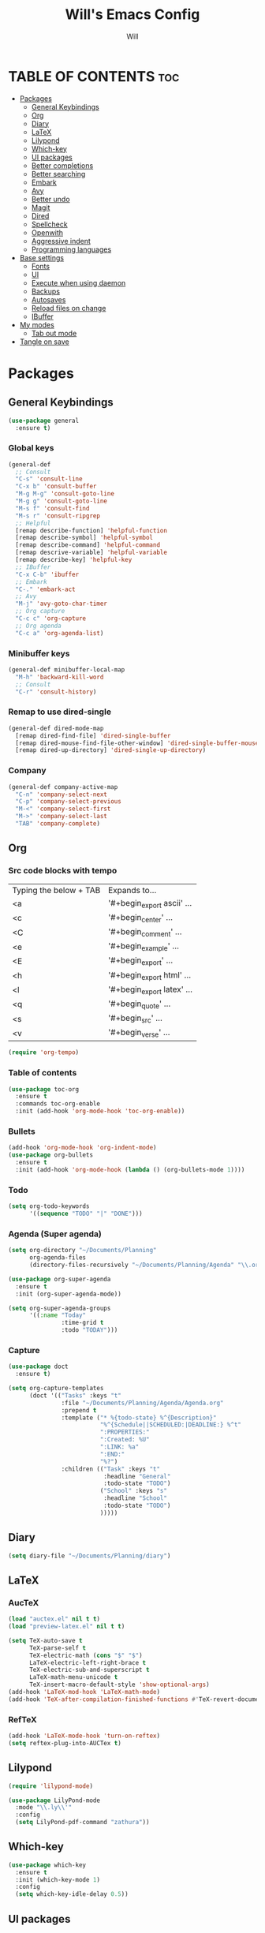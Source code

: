 #+TITLE: Will's Emacs Config
#+AUTHOR: Will
#+STARTUP: showeverything
#+OPTIONS: toc:2
#+PROPERTY: header-args:emacs-lisp :tangle yes

* TABLE OF CONTENTS :toc:
- [[#packages][Packages]]
  - [[#general-keybindings][General Keybindings]]
  - [[#org][Org]]
  - [[#diary][Diary]]
  - [[#latex][LaTeX]]
  - [[#lilypond][Lilypond]]
  - [[#which-key][Which-key]]
  - [[#ui-packages][UI packages]]
  - [[#better-completions][Better completions]]
  - [[#better-searching][Better searching]]
  - [[#embark][Embark]]
  - [[#avy][Avy]]
  - [[#better-undo][Better undo]]
  - [[#magit][Magit]]
  - [[#dired][Dired]]
  - [[#spellcheck][Spellcheck]]
  - [[#openwith][Openwith]]
  - [[#aggressive-indent][Aggressive indent]]
  - [[#programming-languages][Programming languages]]
- [[#base-settings][Base settings]]
  - [[#fonts][Fonts]]
  - [[#ui][UI]]
  - [[#execute-when-using-daemon][Execute when using daemon]]
  - [[#backups][Backups]]
  - [[#autosaves][Autosaves]]
  - [[#reload-files-on-change][Reload files on change]]
  - [[#ibuffer][IBuffer]]
- [[#my-modes][My modes]]
  - [[#tab-out-mode][Tab out mode]]
- [[#tangle-on-save][Tangle on save]]

* Packages
** General Keybindings
#+begin_src emacs-lisp
  (use-package general
    :ensure t)
#+end_src

*** Global keys
#+begin_src emacs-lisp
  (general-def
    ;; Consult
    "C-s" 'consult-line
    "C-x b" 'consult-buffer
    "M-g M-g" 'consult-goto-line
    "M-g g" 'consult-goto-line
    "M-s f" 'consult-find
    "M-s r" 'consult-ripgrep
    ;; Helpful
    [remap describe-function] 'helpful-function
    [remap describe-symbol] 'helpful-symbol
    [remap describe-command] 'helpful-command
    [remap descrive-variable] 'helpful-variable
    [remap describe-key] 'helpful-key
    ;; IBuffer
    "C-x C-b" 'ibuffer
    ;; Embark
    "C-." 'embark-act
    ;; Avy
    "M-j" 'avy-goto-char-timer
    ;; Org capture
    "C-c c" 'org-capture
    ;; Org agenda
    "C-c a" 'org-agenda-list)
#+end_src

*** Minibuffer keys
#+begin_src emacs-lisp
  (general-def minibuffer-local-map
    "M-h" 'backward-kill-word
    ;; Consult
    "C-r" 'consult-history)
#+end_src

*** Remap to use dired-single
#+begin_src emacs-lisp
  (general-def dired-mode-map
    [remap dired-find-file] 'dired-single-buffer
    [remap dired-mouse-find-file-other-window] 'dired-single-buffer-mouse
    [remap dired-up-directory] 'dired-single-up-directory)
#+end_src

*** Company
#+begin_src emacs-lisp
  (general-def company-active-map
    "C-n" 'company-select-next
    "C-p" 'company-select-previous
    "M-<" 'company-select-first
    "M->" 'company-select-last
    "TAB" 'company-complete)
#+end_src

** Org
*** Src code blocks with tempo
| Typing the below + TAB | Expands to...              |
| <a                     | '#+begin_export ascii' ... |
| <c                     | '#+begin_center' ...       |
| <C                     | '#+begin_comment' ...      |
| <e                     | '#+begin_example' ...      |
| <E                     | '#+begin_export' ...       |
| <h                     | '#+begin_export html' ...  |
| <l                     | '#+begin_export latex' ... |
| <q                     | '#+begin_quote' ...        |
| <s                     | '#+begin_src' ...          |
| <v                     | '#+begin_verse' ...        |

#+begin_src emacs-lisp
  (require 'org-tempo)
#+end_src

*** Table of contents 

#+begin_src emacs-lisp
  (use-package toc-org
    :ensure t
    :commands toc-org-enable
    :init (add-hook 'org-mode-hook 'toc-org-enable))
#+end_src

*** Bullets

#+begin_src emacs-lisp
  (add-hook 'org-mode-hook 'org-indent-mode)
  (use-package org-bullets
    :ensure t
    :init (add-hook 'org-mode-hook (lambda () (org-bullets-mode 1))))
#+end_src

*** Todo
#+begin_src emacs-lisp
  (setq org-todo-keywords
        '((sequence "TODO" "|" "DONE")))
#+end_src

*** Agenda (Super agenda)
#+begin_src emacs-lisp
  (setq org-directory "~/Documents/Planning"
        org-agenda-files 
        (directory-files-recursively "~/Documents/Planning/Agenda" "\\.org$"))

  (use-package org-super-agenda
    :ensure t
    :init (org-super-agenda-mode))

  (setq org-super-agenda-groups
        '((:name "Today"
                 :time-grid t
                 :todo "TODAY")))
#+end_src

*** Capture
#+begin_src emacs-lisp
  (use-package doct
    :ensure t)

  (setq org-capture-templates
        (doct '(("Tasks" :keys "t"
                 :file "~/Documents/Planning/Agenda/Agenda.org"
                 :prepend t
                 :template ("* %{todo-state} %^{Description}"
                            "%^{Schedule||SCHEDULED:|DEADLINE:} %^t"
                            ":PROPERTIES:"
                            ":Created: %U"
                            ":LINK: %a"
                            ":END:"
                            "%?")
                 :children (("Task" :keys "t"
                             :headline "General"
                             :todo-state "TODO")
                            ("School" :keys "s"
                             :headline "School"
                             :todo-state "TODO")
                            )))))
#+end_src

** Diary
#+begin_src emacs-lisp
  (setq diary-file "~/Documents/Planning/diary")
#+end_src

** LaTeX
*** AucTeX
#+begin_src emacs-lisp
  (load "auctex.el" nil t t)
  (load "preview-latex.el" nil t t)

  (setq TeX-auto-save t
        TeX-parse-self t
        TeX-electric-math (cons "$" "$")
        LaTeX-electric-left-right-brace t
        TeX-electric-sub-and-superscript t
        LaTeX-math-menu-unicode t
        TeX-insert-macro-default-style 'show-optional-args)
  (add-hook 'LaTeX-mod-hook 'LaTeX-math-mode)
  (add-hook 'TeX-after-compilation-finished-functions #'TeX-revert-document-buffer)
#+end_src

*** RefTeX
#+begin_src emacs-lisp
  (add-hook 'LaTeX-mode-hook 'turn-on-reftex)
  (setq reftex-plug-into-AUCTex t)
#+end_src

** Lilypond
#+begin_src emacs-lisp
  (require 'lilypond-mode)

  (use-package LilyPond-mode
    :mode "\\.ly\\'"
    :config
    (setq LilyPond-pdf-command "zathura"))
#+end_src

** Which-key

#+begin_src emacs-lisp
  (use-package which-key
    :ensure t
    :init (which-key-mode 1)
    :config
    (setq which-key-idle-delay 0.5))
#+end_src

** UI packages

*** Doom themes

#+begin_src emacs-lisp
  ;; (use-package doom-themes
  ;;   :ensure t
  ;;   :config
  ;;   (setq doom-themes-enable-bold t
  ;;         doom-themes-enable-italic t)
  ;;   (load-theme 'doom-solarized-dark t)
  ;;   (doom-themes-visual-bell-config))
#+end_src

*** Doom modeline

#+begin_src emacs-lisp
  (use-package doom-modeline
    :ensure t
    :init (doom-modeline-mode 1)
    :config
    (setq doom-modeline-buffer-file-name-style 'truncate-except-project))

  ;; Taken from the doom-modeline FAQ to fix right side cutoff
  (setq nerd-icons-scale-factor 1.1)
#+end_src

*** Icons

#+begin_src emacs-lisp
  (use-package all-the-icons
    :ensure t)
#+end_src

*** Rainbow delimiters

#+begin_src emacs-lisp
  (use-package rainbow-delimiters
    :ensure t
    :hook (prog-mode . rainbow-delimiters-mode))
#+end_src

** Better completions
*** Vertico
#+begin_src emacs-lisp
  (use-package vertico
    :ensure t
    :init (vertico-mode)
    :config (setq vertico-cycle t))
#+end_src

*** Save minibuffer history
#+begin_src emacs-lisp
  (use-package savehist
    :init (savehist-mode)
    :config (setq history-length 25))
#+end_src

** Better searching
*** Consult
#+begin_src emacs-lisp
  (use-package consult
    :ensure t)
#+end_src

*** Marginalia
#+begin_src emacs-lisp
  (use-package marginalia
    :ensure t
    :after (vertico)
    :init (marginalia-mode)
    :custom
    (marginalia-annotators '(marginalia-annotators-heavy marginalia-annotators-light nil)))
#+end_src

*** Helpful
#+begin_src emacs-lisp
  (use-package helpful
    :ensure t)
#+end_src

*** Orderless (fuzzy searching)
#+begin_src emacs-lisp
  (use-package orderless
    :ensure t
    :custom
    (completion-styles '(orderless)))
#+end_src

** Embark
#+begin_src emacs-lisp
  (use-package embark
    :ensure t
    :config
    ;; Hide the mode line of the Embark live/completions buffers
    (add-to-list 'display-buffer-alist
                 '("\\`\\*Embark Collect \\(Live\\|Completions\\)\\*"
                   nil
                   (window-parameters (mode-line-format . none)))))

  (use-package embark-consult
    :ensure t
    :hook (embark-collect-mode . consult-preview-at-point-mode))
#+end_src

** Avy
#+begin_src emacs-lisp
  (use-package avy
    :ensure t)

  (setq avy-keys '(?q ?e ?r ?y ?u ?o ?p
                      ?a ?s ?d ?f ?g ?h ?j
                      ?k ?l ?' ?x ?c ?v ?b
                      ?n ?, ?/))

  (defun avy-show-dispatch-help ()  
    (let* ((len (length "avy-action-"))
           (fw (frame-width))
           (raw-strings (mapcar
                         (lambda (x)
                           (format "%2s: %-19s"
                                   (propertize
                                    (char-to-string (car x))
                                    'face 'aw-key-face)
                                   (substring (symbol-name (cdr x)) len)))
                         avy-dispatch-alist))
           (max-len (1+ (apply #'max (mapcar #'length raw-strings))))
           (strings-len (length raw-strings))
           (per-row (floor fw max-len))
           display-strings)
      (cl-loop for string in raw-strings
               for N from 1 to strings-len do
               (push (concat string " ") display-strings)
               (when (= (mod N per-row) 0) (push "\n" display-strings)))
      (message "%s" (apply #'concat (nreverse display-strings)))))

  ;; Kill text
  (defun avy-action-kill-whole-line (pt)
    (save-excursion
      (goto-char pt)
      (kill-whole-line))
    (select-window
     (cdr
      (ring-def avy-ring 0)))
    t)

  (setf (alist-get ?k avy-dispatch-alist) 'avy-action-kill-stay
        (alist-get ?K avy-dispatch-alist) 'avy-action-kill-whole-line)

  ;; Copy text
  (defun avy-action-copy-whole-line (pt)
    (save-excursion
      (goto-char pt)
      (cl-destructuring-bind (start . end)
          (bounds-of-thing-at-point 'line)
        (copy-region-as-kill start end)))
    (select-window
     (cdr
      (ring-ref avy-ring 0)))
    t)

  (setf (alist-get ?w avy-dispatch-alist) 'avy-action-copy
        (alist-get ?W avy-dispatch-alist) 'avy-action-copy-whole-line)

  ;; Yank text
  (defun avy-action-yank-whole-line (pt)
    (avy-action-copy-whole-line pt)
    (save-excursion (yank))
    t)

  (setf (alist-get ?y avy-dispatch-alist) 'avy-action-yank
        (alist-get ?Y avy-dispatch-alist) 'avy-action-yank-whole-line)

  ;; Transpose/Move text
  (defun avy-action-teleport-whole-line (pt)
    (avy-action-kill-whole-line pt)
    (save-excursion (yank)) t)

  (setf (alist-get ?t avy-dispatch-alist) 'avy-action-teleport
        (alist-get ?T avy-dispatch-alist) 'avy-action-teleport-whole-line)

  ;; Mark text
  (defun avy-action-mark-to-char (pt)
    (activate-mark)
    (goto-char pt))

  (setf (alist-get ?  avy-dispatch-alist) 'avy-action-mark-to-char)

  ;; Get Elisp Help
  (defun avy-action-helpful (pt)
    (save-excursion
      (goto-char pt)
      (helpful-at-point))
    (select-window
     (cdr (ring-ref avy-ring 0)))
    t)

  (setf (alist-get ?H avy-dispatch-alist) 'avy-action-helpful)

  ;; Embark
  (defun avy-action-embark (pt)
    (unwind-protect
        (save-excursion
          (goto-char pt)
          (embark-act))
      (select-window
       (cdr (ring-ref avy-ring 0))))
    t)

  (setf (alist-get ?. avy-dispatch-alist) 'avy-action-embark)
#+end_src

** Better undo
#+begin_src emacs-lisp
  (use-package undo-fu
    :ensure t)
#+end_src

** Magit
#+begin_src emacs-lisp
  (use-package magit
    :ensure t
    :commands (magit-status magit-get-current-branch)
    :custom
    (magit-display-buffer-function #'magit-display-buffer-same-window-except-diff-v1))
#+end_src

In my previous config, I had the 'ssh-agency' package installed, although it seems this may not be necessary.

** Dired
#+begin_src emacs-lisp
  (use-package dired
    :commands (dired dired-jump)
    :custom (dired-listing-switches "-agho --group-directories-first"))

  (use-package dired-single
    :ensure t
    :after (dired))

  (use-package dired-hide-dotfiles
    :ensure t
    :hook (dired-mode . dired-hide-dotfiles-mode))

  (use-package all-the-icons-dired
    :ensure t
    :hook (dired-mode . all-the-icons-dired-mode))
#+end_src

** Spellcheck
#+begin_src emacs-lisp
  (use-package ispell
    :config
    (setq ispell-program-name "aspell"))

  (use-package flycheck
    :ensure t)
#+end_src

** Openwith
#+begin_src emacs-lisp
  (use-package openwith
    :ensure t
    :config
    (when (require 'openwith nil 'noerror)
      (setq openwith-associations
            (list
             (list (openwith-make-extension-regexp
                    '("doc" "xls" "ppt" "odt" "ods" "odg" "odp"))
                   "libreoffice"
                   '(file))
             (list (openwith-make-extension-regexp
                    '("mgp" "mpeg" "mp3" "mp4"
                      "avi" "wmv" "wav" "mov" "flv"
                      "ogn" "ogg" "mkv"))
                   "mpv"
                   '(file))
             (list (openwith-make-extension-regexp
                    '("pdf"))
                   "zathura"
                   '(file))
             (list (openwith-make-extension-regexp
                    '("png" "jpeg" "jpg"))
                   "nomacs"
                   '(file))))
      (openwith-mode 1)))
#+end_src

** Aggressive indent
#+begin_src emacs-lisp
  (use-package aggressive-indent
    :ensure t
    :init (global-aggressive-indent-mode 1))
#+end_src

** Programming languages

*** Company
#+begin_src emacs-lisp
  (use-package company
    :ensure t
    :config
    (setq company-idle-delay 0
          company-minimum-prefix-length 2)
    (add-hook 'after-init-hook 'global-company-mode))
#+end_src
*** LSP
#+begin_src emacs-lisp
  (use-package eglot
    :after (direnv)
    :custom
    (eglot-autoshutdown t)
    (eglot-confirm-server-initiated-edits nil))
#+end_src

*** Nix
#+begin_src emacs-lisp
  (use-package nix-mode
    :ensure t
    :mode "\\.nix\\'")

  (use-package nix-flake
    :after (nix-mode))
#+end_src

**** Direnv
#+begin_src emacs-lisp
  (use-package direnv
    :ensure t
    :config (direnv-mode))
#+end_src

*** Haskell
#+begin_src emacs-lisp
  (use-package haskell-mode
    :ensure t
    :config
    (add-hook 'haskell-mode-hook 'eglot-ensure))
#+end_src

*** Zig
#+begin_src emacs-lisp
  (use-package zig-mode
    :ensure t
    :config
    (add-hook 'zig-mode-hook 'eglot-ensure))
#+end_src

* Base settings
** Fonts

#+begin_src emacs-lisp
  (defun will/set-font-faces ()
    (message "setting fonts")
    (set-face-attribute 'default nil
			:font "FiraCode Nerd Font Mono"
			:height 110
			:weight 'medium)
    (set-face-attribute 'variable-pitch nil
			:font "TeX Gyre Schola"
			:height 120
			:weight 'medium)
    (set-face-attribute 'fixed-pitch nil
			:font "FiraCode Nerd Font Mono"
			:height 110
			:weight 'medium)
    (set-face-attribute 'font-lock-comment-face nil
			:slant 'italic)
    (set-face-attribute 'font-lock-keyword-face nil
			:slant 'italic))
#+end_src

** UI

#+begin_src emacs-lisp
  ;; Adjust line spacing
  (setq-default line-spacing 0.12)

  (scroll-bar-mode -1)
  (tool-bar-mode -1)
  (menu-bar-mode -1)
  (tooltip-mode -1)

  (set-fringe-mode 10)

  ;; Line numbers and truncation
  (column-number-mode t)
  (global-display-line-numbers-mode 1)
  (global-visual-line-mode 1)

  (setq visible-bell t)

  (electric-indent-mode -1)

  (global-hl-line-mode 1)

  (blink-cursor-mode nil)
#+end_src

*** Modus theme
#+begin_src emacs-lisp
  (setq 
   ;; font options for highlighting
   modus-themes-bold-constructs t
   modus-themes-italic-constructs t

   ;; org settings
   modus-themes-org-blocks 'tinted-background

   ;; headings
   modus-themes-headings 
   '((1 . (1.5))
     (2 . (1.3)))

   ;; modeline
   modus-themes-common-palette-overrides
   '((bg-mode-line-active bg-cyan-intense)
     (fg-mode-line-active fg-main)
     (border-mode-line-active blue-intense)))


  ;; This should be the last line of theme config: set variables first.
  ;(load-theme 'modus-vivendi-deuteranopia t)
  (load-theme 'modus-vivendi t)
#+end_src

** Execute when using daemon

#+begin_src emacs-lisp
  (if (daemonp)
      (add-hook 'after-make-frame-functions
		(lambda (frame)
		  (setq doom-modeline-icon t)
		  (with-selected-frame frame
		    (will/set-font-faces))))
    (will/set-font-faces))
#+end_src

** Backups

#+begin_src emacs-lisp
  (setq backup-directory-alist '(("." . "~/.emacs.d/backup"))
	backup-by-copying t
	version-control t
	delete-old-version t
	kept-new-version 20
	kept-old-version t)
#+end_src

** Autosaves
#+begin_src emacs-lisp
  (setq auto-save-file-name-transforms '((".*" "~/.emacs.d/auto-save-list/" t)))
#+end_src

** Reload files on change
#+begin_src emacs-lisp
  (global-auto-revert-mode 1)
  ;; Revert dired
  (setq global-auto-revert-non-file-buffers t)
#+end_src

** IBuffer
#+begin_src emacs-lisp
  (setq ibuffer-saved-filter-groups
        (quote (("default"
                 ("dired" (mode . dired-mode))
                 ("org" (name . "^.*org$"))
                 ("programming" (or
                                 (mode . haskell-mode)
                                 (mode . nix-mode)))
                 ("magit" (name . "magit*"))
                 ("emacs" (or
                           (name . "^\\*scratch*$")
                           (name . "^\\*Messages\\*$")))))))

  (add-hook 'ibuffer-mode-hook
            (lambda ()
              (ibuffer-auto-mode 1)
              (ibuffer-switch-to-saved-filter-groups "default")))
#+end_src

* My modes
#+begin_src emacs-lisp
  (require 'dash)
#+end_src

** Tab out mode
#+begin_src emacs-lisp
  (defvar-local will/tab-out-delimiters 
      '(";" "(" ")" "[" "]" "{" "}" "|" "'" "\"" "`" "$" "<" ">"))

  (defun will/get-line-from-cursor (arg)
    (interactive "P")
    (let ((not-end-of-line (buffer-substring-no-properties
                            (+ 1 (point))
                            (line-end-position))))
      (if not-end-of-line
          (buffer-substring-no-properties
           (+ 1 (point))
           (line-end-position))
        (buffer-substring-no-properties
         (point)
         (line-end-position)))))

  (defun will/contains-delimiter (arg)
    (-first
     (lambda (head)
       (-contains? will/tab-out-delimiters head))
     (split-string arg "")))

  (defun will/line-contains-delimeter (arg)
    (interactive "P")
    (will/contains-delimiter (will/get-line-from-cursor nil)))

  (defun will/tab-out (arg)
    "Jump out of a parenthetical."
    (interactive "P")
    (let ((str (will/line-contains-delimeter nil)))
      (if str
          (search-forward str)
        (will/tab-fallback))))

  (defun will/tab-fallback ()
    "Fallback behavior of `will/exit-parens`."
    (let ((fallback-behavior (will/tab-original-keybinding)))
      (if fallback-behavior
          (call-interactively fallback-behavior))))

  (defun will/tab-original-keybinding ()
    "Get current keys' binding as if `will/exit-parens` didn't exist."
    ;; Copied from tab-jump-out package
    (let* ((will/tab-out-mode nil)
           (keys (this-single-command-keys)))
      (or (key-binding keys t)
          (key-binding (will/tab-out--fallback-translate-input keys) t))))

  (defun will/tab-out--fallback-translate-input (keys)
    ;; Copied from tab-jump-out package
    (let ((retval [])
          (i 0))
      (while (< i (length keys))
        (let ((j i)
              (translated local-function-key-map))
          (while (and (< j (length keys))
                      translated
                      (keymapp translated))
            (setq translated (cdr (assoc (aref keys j) (remove 'keymap translated)))
                  j (1+ j)))
          (setq retval (vconcat retval (cond ((symbolp translated)
                                              `[,translated])
                                             ((vectorp translated)
                                              translated)
                                             (t
                                              (substring keys i j)))))
          (setq i j)))
      retval))

  (defgroup will/tab-out nil
    "Custom group for `will/tab-out-mode`."
    :group 'editing
    :prefix "will/tab-out-")

  (defvar will/tab-out-mode-map
    (let ((map (make-sparse-keymap)))
      (define-key map [tab] 'will/tab-out)
      map)
    "Keymap for `will/tab-out`.")

  (define-minor-mode will/tab-out-mode
    "A minor mode that allows you to jump out of parentheticals with tab."
    :keymap will/tab-out-mode-map
    :global t)

  ;; (will/tab-out-mode 1)
  ;; (add-hook 'minibuffer-setup-hook (lambda () (will/tab-out-mode -1)))
  ;; (add-hook 'minibuffer-exit-hook (lambda () (will/tab-out-mode 1)))
#+end_src

* Tangle on save
THIS MUST BE THE LAST PART OF THE FILE IN ORDER TO WORK

;; Local Variables:
;; eval: (add-hook 'after-save-hook (lambda () (if (y-or-n-p "Tangle?")(org-babel-tangle))) nil t)
;; End:
